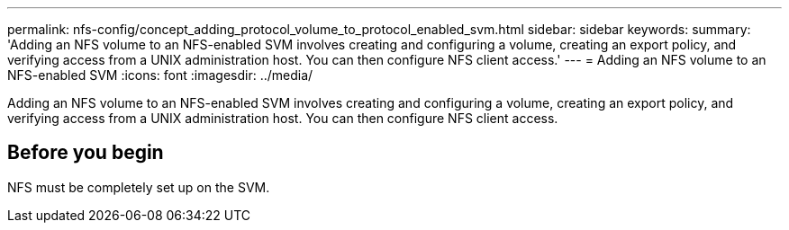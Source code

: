 ---
permalink: nfs-config/concept_adding_protocol_volume_to_protocol_enabled_svm.html
sidebar: sidebar
keywords: 
summary: 'Adding an NFS volume to an NFS-enabled SVM involves creating and configuring a volume, creating an export policy, and verifying access from a UNIX administration host. You can then configure NFS client access.'
---
= Adding an NFS volume to an NFS-enabled SVM
:icons: font
:imagesdir: ../media/

[.lead]
Adding an NFS volume to an NFS-enabled SVM involves creating and configuring a volume, creating an export policy, and verifying access from a UNIX administration host. You can then configure NFS client access.

== Before you begin

NFS must be completely set up on the SVM.
